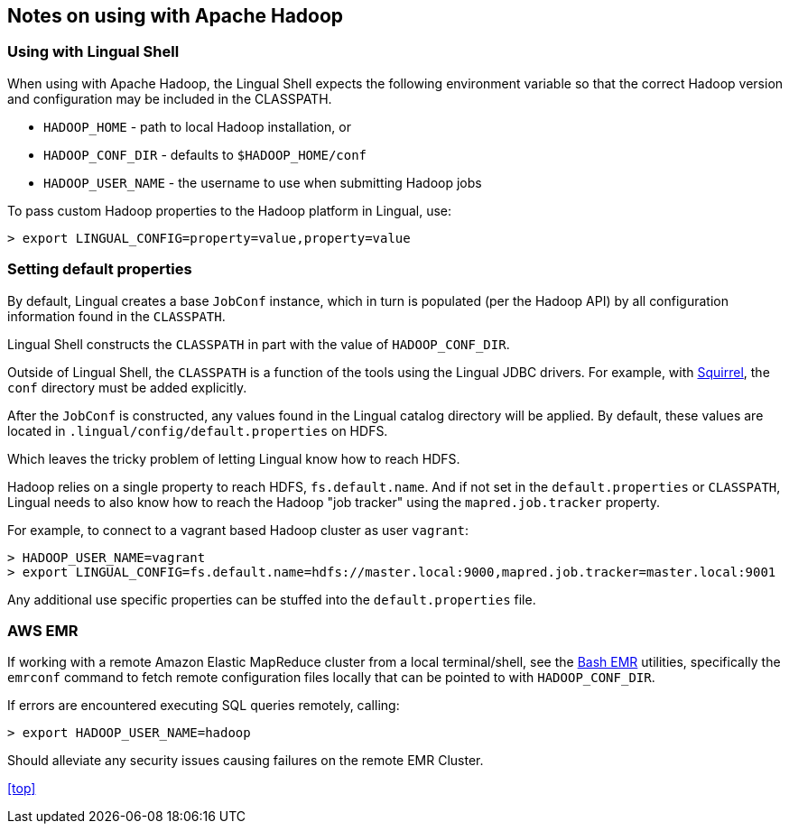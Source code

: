 [id="hadoop"]
## Notes on using with Apache Hadoop

### Using with Lingual Shell

When using with Apache Hadoop, the Lingual Shell expects the following environment variable so that the correct Hadoop
version and configuration may be included in the CLASSPATH.

  * `HADOOP_HOME` - path to local Hadoop installation, or
  * `HADOOP_CONF_DIR` - defaults to `$HADOOP_HOME/conf`
  * `HADOOP_USER_NAME` - the username to use when submitting Hadoop jobs

To pass custom Hadoop properties to the Hadoop platform in Lingual, use:

    > export LINGUAL_CONFIG=property=value,property=value

### Setting default properties

By default, Lingual creates a base `JobConf` instance, which in turn is populated (per the Hadoop API) by
all configuration information found in the `CLASSPATH`.

Lingual Shell constructs the `CLASSPATH` in part with the value of `HADOOP_CONF_DIR`.

Outside of Lingual Shell, the `CLASSPATH` is a function of the tools using the Lingual JDBC drivers. For example, with
<<jdbc-squirrel,Squirrel>>, the `conf` directory must be added explicitly.

After the `JobConf` is constructed, any values found in the Lingual catalog directory will be applied. By default,
these values are located in `.lingual/config/default.properties` on HDFS.

Which leaves the tricky problem of letting Lingual know how to reach HDFS.

Hadoop relies on a single property to reach HDFS, `fs.default.name`. And if not set in the `default.properties` or
`CLASSPATH`, Lingual needs to also know how to reach the Hadoop "job tracker" using the `mapred.job.tracker` property.

For example, to connect to a vagrant based Hadoop cluster as user `vagrant`:

    > HADOOP_USER_NAME=vagrant
    > export LINGUAL_CONFIG=fs.default.name=hdfs://master.local:9000,mapred.job.tracker=master.local:9001

Any additional use specific properties can be stuffed into the `default.properties` file.

### AWS EMR

If working with a remote Amazon Elastic MapReduce cluster from a local terminal/shell, see the
https://github.com/cwensel/bash-emr[Bash EMR] utilities, specifically the `emrconf` command to fetch remote
configuration files locally that can be pointed to with `HADOOP_CONF_DIR`.

If errors are encountered executing SQL queries remotely, calling:

    > export HADOOP_USER_NAME=hadoop

Should alleviate any security issues causing failures on the remote EMR Cluster.

<<top>>